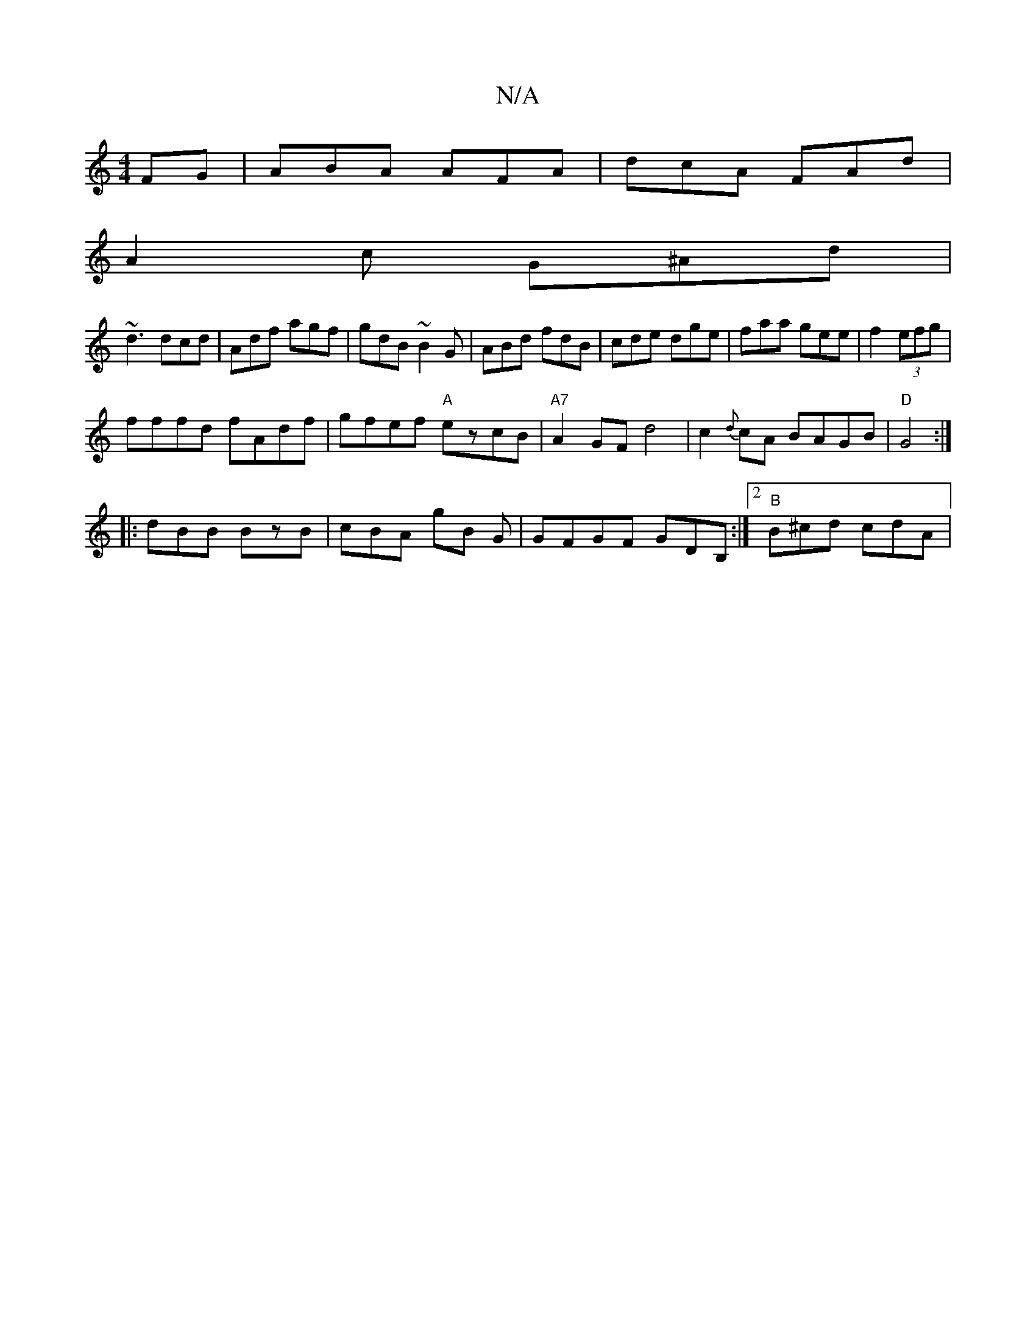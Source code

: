 X:1
T:N/A
M:4/4
R:N/A
K:Cmajor
FG | ABA AFA | dcA FAd |
A2 c G^Ad|
~d3 dcd|Adf agf|gdB ~B2G|ABd fdB|cde dge|faa gee|f2(3efg |
fffd fAdf | gfef "A" ezcB | "A7"A2GF d4|c2{d}cA BAGB|"D"G4:|
|:dBB BzB|cBA gB G|GFGF GDB,:|2 "B"B^cd cdA|